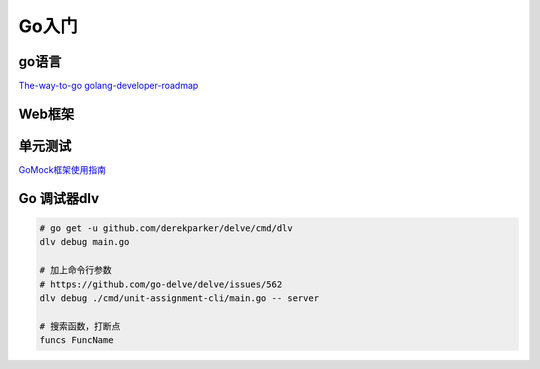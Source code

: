 .. _goweb:

Go入门
=====================================================================

go语言
--------------------------------------------------

`The-way-to-go <https://github.com/Unknwon/the-way-to-go_ZH_CN>`_
`golang-developer-roadmap <https://github.com/Alikhll/golang-developer-roadmap>`_


Web框架
--------------------------------------------------


单元测试
--------------------------------------------------

`GoMock框架使用指南 <https://www.jianshu.com/p/f4e773a1b11f>`_


Go 调试器dlv
---------------------------------------------------------------

.. code-block:: shell

   # go get -u github.com/derekparker/delve/cmd/dlv
   dlv debug main.go

   # 加上命令行参数
   # https://github.com/go-delve/delve/issues/562
   dlv debug ./cmd/unit-assignment-cli/main.go -- server

   # 搜索函数，打断点
   funcs FuncName
